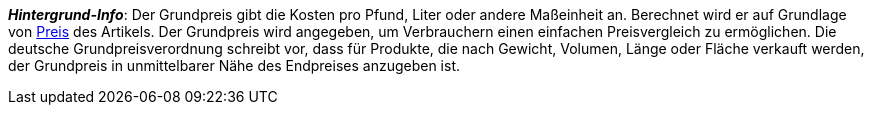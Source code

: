 ifdef::manual[]
Wähle diese Option (icon:check-square[role="blue"]), wenn der Grundpreis im plentyShop angezeigt werden soll.
endif::manual[]

ifdef::import[]
Soll der Grundpreis im Webshop angezeigt werden?
Gib deine Antwort in die CSV-Datei ein.

*_Standardwert_*: `0`

[cols="1,1"]
|====
|Zulässige Importwerte in CSV-Datei |Ergebnis im Backend

|`0`
|Nein. Der Grundpreis wird _nicht_ im Webshop angezeigt werden.

|`1`
|Ja. Der Grundpreis wird im Webshop angezeigt werden.
|====

Das Ergebnis des Imports findest du im Backend im Menü: xref:artikel:artikel-verwalten.adoc#270[Artikel » Artikel bearbeiten » [Variante öffnen] » Tab: Einstellungen » Bereich: Maße » Checkbox: Grundpreisanzeige]
endif::import[]

ifdef::export[]
Gibt an, ob der Grundpreis im Webshop angezeigt wird.

[cols="1,1"]
|====
|Werte in der Exportdatei |Optionen im Backend

|`0`
|Nein. Der Grundpreis wird _nicht_ im Webshop angezeigt werden.

|`1`
|Ja. Der Grundpreis wird im Webshop angezeigt werden.
|====

Entspricht der Option im Menü: xref:artikel:artikel-verwalten.adoc#270[Artikel » Artikel bearbeiten » [Variante öffnen] » Tab: Einstellungen » Bereich: Maße » Checkbox: Grundpreisanzeige]
endif::export[]

ifdef::catalogue[]
Gibt an, ob der Grundpreis im Webshop angezeigt wird.

[cols="1,1"]
!===
!Werte in der Exportdatei !Optionen im Backend

!Zeile ist leer
!Nein. Der Grundpreis wird _nicht_ im Webshop angezeigt werden.

!`1`
!Ja. Der Grundpreis wird im Webshop angezeigt werden.
!===

Entspricht der Option im Menü: xref:artikel:artikel-verwalten.adoc#270[Artikel » Artikel bearbeiten » [Variante öffnen] » Tab: Einstellungen » Bereich: Maße » Checkbox: Grundpreisanzeige]
endif::catalogue[]

*_Hintergrund-Info_*:
Der Grundpreis gibt die Kosten pro Pfund, Liter oder andere Maßeinheit an.
Berechnet wird er auf Grundlage von xref:artikel:artikel-verwalten.adoc#240[Preis] des Artikels.
Der Grundpreis wird angegeben, um Verbrauchern einen einfachen Preisvergleich zu ermöglichen. Die deutsche Grundpreisverordnung schreibt vor, dass für Produkte, die nach Gewicht, Volumen, Länge oder Fläche verkauft werden, der Grundpreis in unmittelbarer Nähe des Endpreises anzugeben ist.
